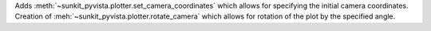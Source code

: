 Adds :meth:`~sunkit_pyvista.plotter.set_camera_coordinates` which allows for specifying the initial camera coordinates.
Creation of :meh:`~sunkit_pyvista.plotter.rotate_camera` which allows for rotation of the plot by the specified angle.
